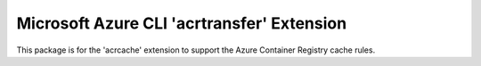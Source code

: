 Microsoft Azure CLI 'acrtransfer' Extension
==========================================

This package is for the 'acrcache' extension to support the Azure Container Registry cache rules.

